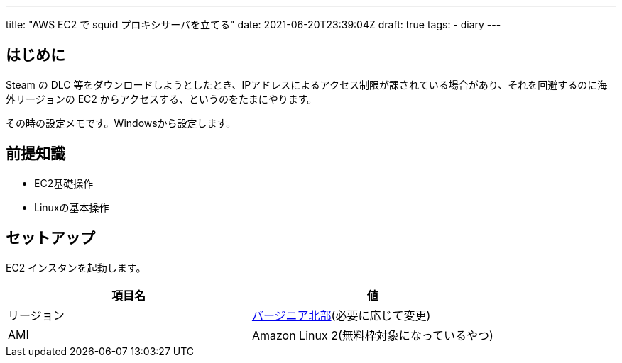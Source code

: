 ---
title: "AWS EC2 で squid プロキシサーバを立てる"
date: 2021-06-20T23:39:04Z
draft: true
tags:
  - diary
---

== はじめに

Steam の DLC 等をダウンロードしようとしたとき、IPアドレスによるアクセス制限が課されている場合があり、それを回避するのに海外リージョンの EC2 からアクセスする、というのをたまにやります。

その時の設定メモです。Windowsから設定します。

== 前提知識

* EC2基礎操作
* Linuxの基本操作

== セットアップ

EC2 インスタンを起動します。

|===
|項目名|値

|リージョン
|link:https://console.aws.amazon.com/ec2/v2/home?region=us-east-1[バージニア北部](必要に応じて変更)

|AMI
|Amazon Linux 2(無料枠対象になっているやつ)

|===